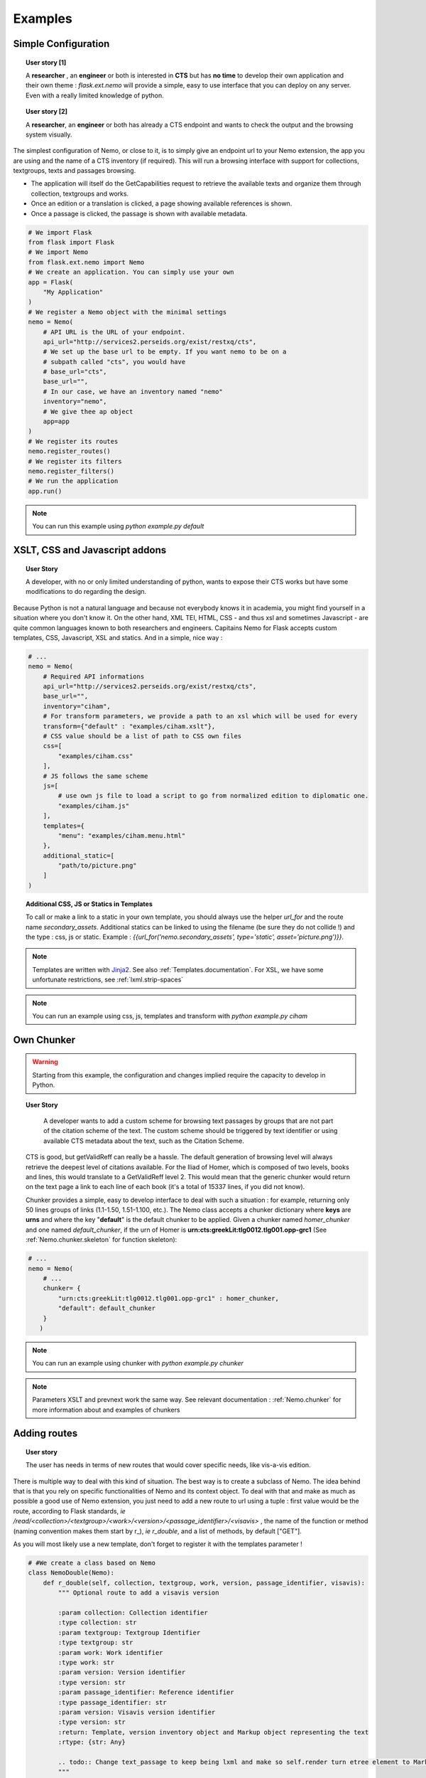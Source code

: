 Examples
========



Simple Configuration
####################

.. topic:: User story [1]

    A **researcher** , an **engineer** or both is interested in **CTS** but has **no time** to develop their own application and their own theme : *flask.ext.nemo* will provide a simple, easy to use interface that you can deploy on any server. Even with a really limited knowledge of python.

.. topic:: User story [2]

    A **researcher**, an **engineer** or both has already a CTS endpoint and wants to check the output and the browsing system visually.


The simplest configuration of Nemo, or close to it, is to simply give an endpoint url to your Nemo extension, the app you are using
and the name of a CTS inventory (if required). This will run a browsing interface with support for collections, textgroups, texts and passages browsing.

- The application will itself do the GetCapabilities request to retrieve the available texts and organize them through collection, textgroups and works.
- Once an edition or a translation is clicked, a page showing available references is shown.
- Once a passage is clicked, the passage is shown with available metadata.

.. _example1.code::

.. code-block:: python

    # We import Flask
    from flask import Flask
    # We import Nemo
    from flask.ext.nemo import Nemo
    # We create an application. You can simply use your own
    app = Flask(
        "My Application"
    )
    # We register a Nemo object with the minimal settings
    nemo = Nemo(
        # API URL is the URL of your endpoint.
        api_url="http://services2.perseids.org/exist/restxq/cts",
        # We set up the base url to be empty. If you want nemo to be on a
        # subpath called "cts", you would have
        # base_url="cts",
        base_url="",
        # In our case, we have an inventory named "nemo"
        inventory="nemo",
        # We give thee ap object
        app=app
    )
    # We register its routes
    nemo.register_routes()
    # We register its filters
    nemo.register_filters()
    # We run the application
    app.run()

.. note:: You can run this example using `python example.py default`

XSLT, CSS and Javascript addons
###############################

.. topic:: User Story

    A developer, with no or only limited understanding of python, wants to expose their CTS works but have some modifications to do regarding the design.


Because Python is not a natural language and because not everybody knows it in academia, you might find yourself in a situation where you don't know it. On the other hand, XML TEI, HTML, CSS - and thus xsl and sometimes Javascript - are quite common languages known to both researchers and engineers. Capitains Nemo for Flask accepts custom templates, CSS, Javascript, XSL and statics. And in a simple, nice way :

.. code-block:: python

    # ...
    nemo = Nemo(
        # Required API informations
        api_url="http://services2.perseids.org/exist/restxq/cts",
        base_url="",
        inventory="ciham",
        # For transform parameters, we provide a path to an xsl which will be used for every
        transform={"default" : "examples/ciham.xslt"},
        # CSS value should be a list of path to CSS own files
        css=[
            "examples/ciham.css"
        ],
        # JS follows the same scheme
        js=[
            # use own js file to load a script to go from normalized edition to diplomatic one.
            "examples/ciham.js"
        ],
        templates={
            "menu": "examples/ciham.menu.html"
        },
        additional_static=[
            "path/to/picture.png"
        ]
    )

.. topic:: Additional CSS, JS or Statics in Templates

    To call or make a link to a static in your own template, you should always use the helper `url_for` and the route name `secondary_assets`. Additional statics can be linked to using the filename (be sure they do not collide !) and the type : css, js or static. Example : `{{url_for('nemo.secondary_assets', type='static', asset='picture.png')}}`.

.. note:: Templates are written with `Jinja2 <http://jinja.pocoo.org/docs/dev/>`_. See also :ref:`Templates.documentation`. For XSL, we have some unfortunate restrictions, see :ref:`lxml.strip-spaces`

.. note:: You can run an example using css, js, templates and transform with `python example.py ciham`

Own Chunker
###########

.. warning:: Starting from this example, the configuration and changes implied require the capacity to develop in Python.

.. topic:: User Story

    A developer wants to add a custom scheme for browsing text passages by groups that are not part of the citation scheme of the text.  The custom scheme should be triggered by text identifier or using available CTS metadata about the text, such as the Citation Scheme.

  CTS is good, but getValidReff can really be a hassle. The default generation of browsing level will always retrieve the deepest level of citations available. For the Iliad of Homer, which is composed of two levels, books and lines, this would translate to a GetValidReff level 2. This would mean that the generic chunker would return on the text page a link to each line of each book (it's a total of 15337 lines, if you did not know).

  Chunker provides a simple, easy to develop interface to deal with such a situation : for example, returning only 50 lines groups of links (1.1-1.50, 1.51-1.100, etc.). The Nemo class accepts a chunker dictionary where **keys** are **urns** and where the key "**default**" is the default chunker to be applied. Given a chunker named *homer_chunker* and one named *default_chunker*,  if the urn of Homer is **urn:cts:greekLit:tlg0012.tlg001.opp-grc1** (See :ref:`Nemo.chunker.skeleton` for function skeleton):

.. code-block:: python

    # ...
    nemo = Nemo(
        # ...
        chunker= {
            "urn:cts:greekLit:tlg0012.tlg001.opp-grc1" : homer_chunker,
            "default": default_chunker
        }
       )

.. note:: You can run an example using chunker with `python example.py chunker`

.. note:: Parameters XSLT and prevnext work the same way. See relevant documentation : :ref:`Nemo.chunker` for more information about and examples of chunkers

Adding routes
#############

.. topic:: User story

    The user has needs in terms of new routes that would cover specific needs, like vis-a-vis edition.

There is multiple way to deal with this kind of situation. The best way is to create a subclass of Nemo. The idea behind that is that you rely on specific functionalities of Nemo and its context object. To deal with that and make as much as possible a good use of Nemo extension, you just need to add a new route to url using a tuple : first value would be the route, according to Flask standards, *ie* `/read/<collection>/<textgroup>/<work>/<version>/<passage_identifier>/<visavis>` , the name of the function or method (naming convention makes them start by r\_), *ie* `r_double`, and a list of methods, by default ["GET"].

As you will most likely use a new template, don't forget to register it with the templates parameter !

.. code-block:: python

    # #We create a class based on Nemo
    class NemoDouble(Nemo):
        def r_double(self, collection, textgroup, work, version, passage_identifier, visavis):
            """ Optional route to add a visavis version

            :param collection: Collection identifier
            :type collection: str
            :param textgroup: Textgroup Identifier
            :type textgroup: str
            :param work: Work identifier
            :type work: str
            :param version: Version identifier
            :type version: str
            :param passage_identifier: Reference identifier
            :type passage_identifier: str
            :param version: Visavis version identifier
            :type version: str
            :return: Template, version inventory object and Markup object representing the text
            :rtype: {str: Any}

            .. todo:: Change text_passage to keep being lxml and make so self.render turn etree element to Markup.
            """

            # Simply call the url of the
            args = self.r_text(collection, textgroup, work, version, passage_identifier)
            # Call with other identifiers and add "visavis_" front of the argument
            args.update({ "visavis_{0}".format(key):value for key, value in self.r_text(collection, textgroup, work, visavis, passage_identifier).items()})
            args["template"] = self.templates["r_double"]
            return args

    nemo = NemoDouble(
        api_url="http://services2.perseids.org/exist/restxq/cts",
        base_url="",
        inventory="nemo",
        # We reuse Nemo.Routes and add a new one
        urls= Nemo.ROUTES + [("/read/<collection>/<textgroup>/<work>/<version>/<passage_identifier>/<visavis>", "r_double", ["GET"])],
        css=[
            "examples/translations.css"
        ],
        # We think about registering the new route
        templates={
            "r_double": "./examples/translations/r_double.html"
        }
    )

.. note:: You can run an example using chunker with `python example.py translations`

Replacing routes
################
